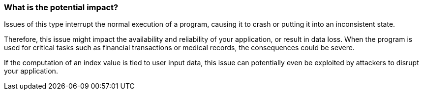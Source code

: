 === What is the potential impact?

Issues of this type interrupt the normal execution of a program, causing it to
crash or putting it into an inconsistent state.

Therefore, this issue might impact the availability and reliability of your
application, or result in data loss.
When the program is used for critical tasks such as financial transactions or
medical records, the consequences could be severe.

If the computation of an index value is tied to user input data, this issue can
potentially even be exploited by attackers to disrupt your application.
